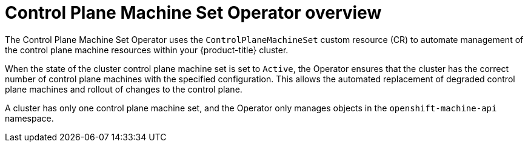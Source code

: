 // Module included in the following assemblies:
//
// * machine_management/cpmso-about.adoc

:_content-type: CONCEPT
[id="cpmso-overview_{context}"]
= Control Plane Machine Set Operator overview

The Control Plane Machine Set Operator uses the `ControlPlaneMachineSet` custom resource (CR) to automate management of the control plane machine resources within your {product-title} cluster.

When the state of the cluster control plane machine set is set to `Active`, the Operator ensures that the cluster has the correct number of control plane machines with the specified configuration. This allows the automated replacement of degraded control plane machines and rollout of changes to the control plane.

A cluster has only one control plane machine set, and the Operator only manages objects in the `openshift-machine-api` namespace.